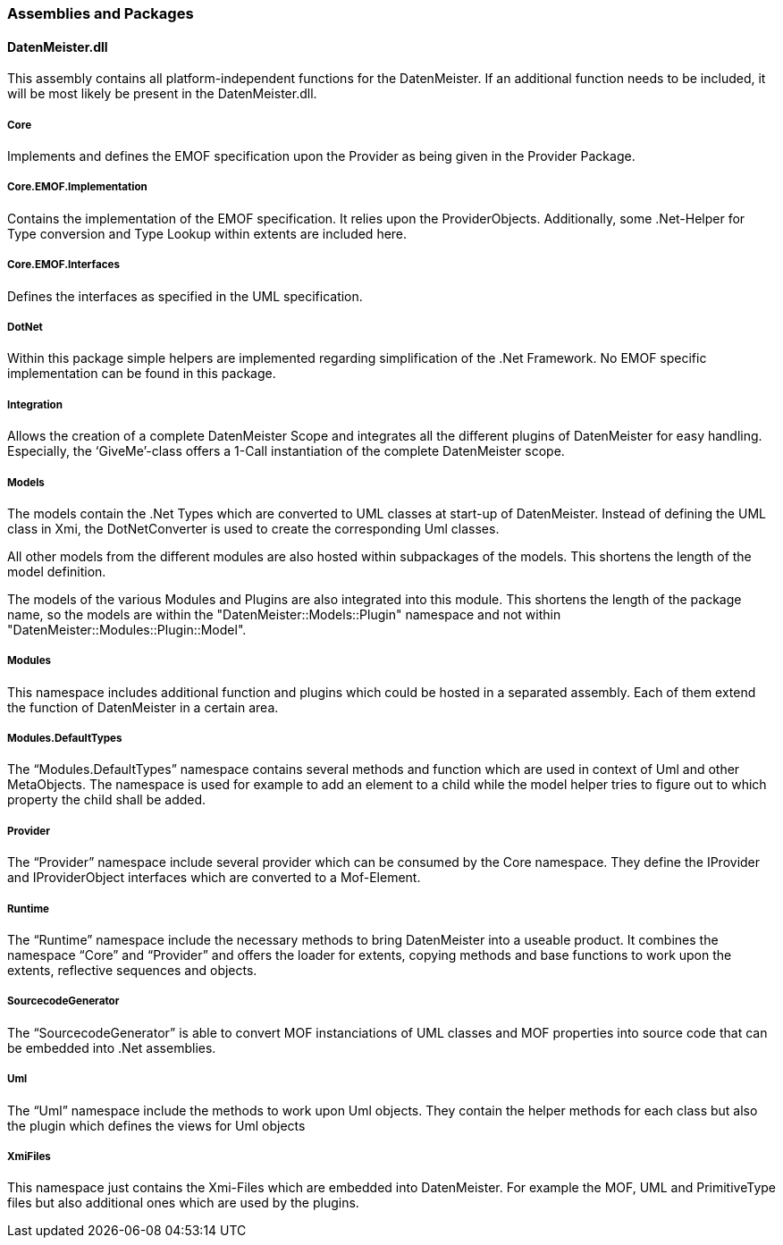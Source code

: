 === Assemblies and Packages

==== DatenMeister.dll

This assembly contains all platform-independent functions for the DatenMeister. If an additional function needs to be included, it will be most likely be present in the DatenMeister.dll.

===== Core
Implements and defines the EMOF specification upon the Provider as being given in the Provider Package. 

===== Core.EMOF.Implementation
Contains the implementation of the EMOF specification. It relies upon the ProviderObjects. Additionally, some .Net-Helper for Type conversion and Type Lookup within extents are included here. 

===== Core.EMOF.Interfaces
Defines the interfaces as specified in the UML specification.

===== DotNet
Within this package simple helpers are implemented regarding simplification of the .Net Framework. No EMOF specific implementation can be found in this package. 

===== Integration
Allows the creation of a complete DatenMeister Scope and integrates all the different plugins of DatenMeister for easy handling. 
Especially, the ‘GiveMe’-class offers a 1-Call instantiation of the complete DatenMeister scope. 

===== Models
The models contain the .Net Types which are converted to UML classes at start-up of DatenMeister. Instead of defining the UML class in Xmi, the DotNetConverter is used to create the corresponding Uml classes.  

All other models from the different modules are also hosted within subpackages of the models. This shortens the length of the model definition. 

The models of the various Modules and Plugins are also integrated into this module. This shortens the length of the package name, so the models are within the "DatenMeister::Models::Plugin" namespace and not within "DatenMeister::Modules::Plugin::Model".  

===== Modules
This namespace includes additional function and plugins which could be hosted in a separated assembly. Each of them extend the function of DatenMeister in a certain area. 

===== Modules.DefaultTypes 
The “Modules.DefaultTypes” namespace contains several methods and function which are used in context of Uml and other MetaObjects. The namespace is used for example to add an element to a child while the model helper tries to figure out to which property the child shall be added. 

===== Provider
The “Provider” namespace include several provider which can be consumed by the Core namespace. They define the IProvider and IProviderObject interfaces which are converted to a Mof-Element. 

===== Runtime
The “Runtime” namespace include the necessary methods to bring DatenMeister into a useable product. It combines the namespace “Core” and “Provider” and offers the loader for extents, copying methods and base functions to work upon the extents, reflective sequences and objects.

===== SourcecodeGenerator
The “SourcecodeGenerator” is able to convert MOF instanciations of UML classes and MOF properties into source code that can be embedded into .Net assemblies. 

===== Uml
The “Uml” namespace include the methods to work upon Uml objects. They contain the helper methods for each class but also the plugin which defines the views for Uml objects

===== XmiFiles
This namespace just contains the Xmi-Files which are embedded into DatenMeister. For example the MOF, UML and PrimitiveType files but also additional ones which are used by the plugins. 

